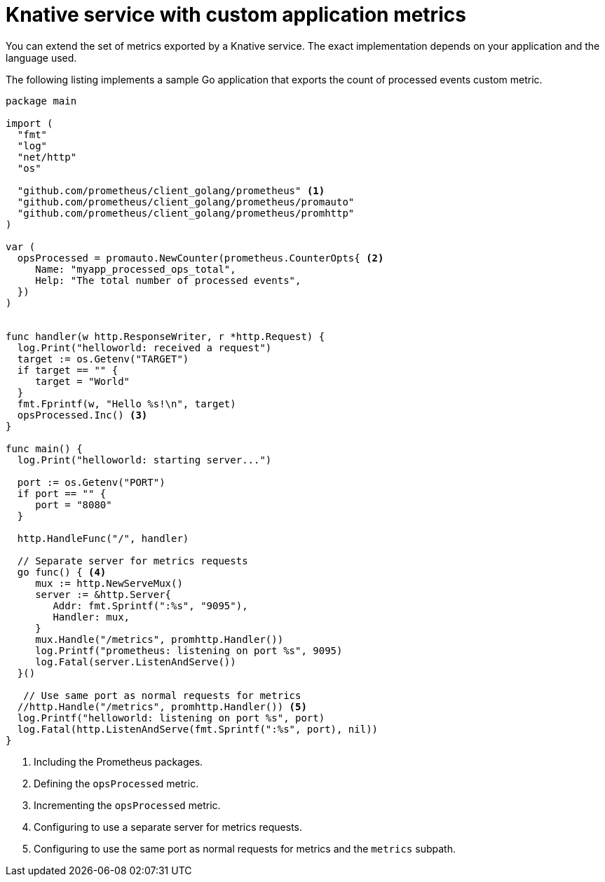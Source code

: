 // Module is included in the following assemblies:
//
// * /serverless/monitor/serverless-developer-metrics.adoc

:_content-type: REFERENCE
[id="serverless-monitoring-services-custom-metrics_{context}"]
= Knative service with custom application metrics

You can extend the set of metrics exported by a Knative service. The exact implementation depends on your application and the language used.

The following listing implements a sample Go application that exports the count of processed events custom metric.

[source,go]
----
package main

import (
  "fmt"
  "log"
  "net/http"
  "os"

  "github.com/prometheus/client_golang/prometheus" <1>
  "github.com/prometheus/client_golang/prometheus/promauto"
  "github.com/prometheus/client_golang/prometheus/promhttp"
)

var (
  opsProcessed = promauto.NewCounter(prometheus.CounterOpts{ <2>
     Name: "myapp_processed_ops_total",
     Help: "The total number of processed events",
  })
)


func handler(w http.ResponseWriter, r *http.Request) {
  log.Print("helloworld: received a request")
  target := os.Getenv("TARGET")
  if target == "" {
     target = "World"
  }
  fmt.Fprintf(w, "Hello %s!\n", target)
  opsProcessed.Inc() <3>
}

func main() {
  log.Print("helloworld: starting server...")

  port := os.Getenv("PORT")
  if port == "" {
     port = "8080"
  }

  http.HandleFunc("/", handler)

  // Separate server for metrics requests
  go func() { <4>
     mux := http.NewServeMux()
     server := &http.Server{
        Addr: fmt.Sprintf(":%s", "9095"),
        Handler: mux,
     }
     mux.Handle("/metrics", promhttp.Handler())
     log.Printf("prometheus: listening on port %s", 9095)
     log.Fatal(server.ListenAndServe())
  }()

   // Use same port as normal requests for metrics
  //http.Handle("/metrics", promhttp.Handler()) <5>
  log.Printf("helloworld: listening on port %s", port)
  log.Fatal(http.ListenAndServe(fmt.Sprintf(":%s", port), nil))
}
----
<1> Including the Prometheus packages.
<2> Defining the `opsProcessed` metric.
<3> Incrementing the `opsProcessed` metric.
<4> Configuring to use a separate server for metrics requests.
<5> Configuring to use the same port as normal requests for metrics and the `metrics` subpath.
